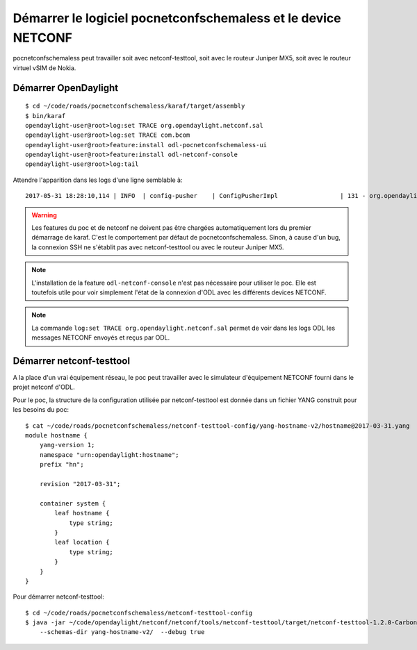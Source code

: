 Démarrer le logiciel pocnetconfschemaless et le device NETCONF
==============================================================

pocnetconfschemaless peut travailler soit avec netconf-testtool, soit avec le
routeur Juniper MX5, soit avec le routeur virtuel vSIM de Nokia.

Démarrer OpenDaylight
---------------------

::

   $ cd ~/code/roads/pocnetconfschemaless/karaf/target/assembly
   $ bin/karaf
   opendaylight-user@root>log:set TRACE org.opendaylight.netconf.sal
   opendaylight-user@root>log:set TRACE com.bcom
   opendaylight-user@root>feature:install odl-pocnetconfschemaless-ui
   opendaylight-user@root>feature:install odl-netconf-console
   opendaylight-user@root>log:tail

Attendre l'apparition dans les logs d'une ligne semblable à::

    2017-05-31 18:28:10,114 | INFO  | config-pusher    | ConfigPusherImpl                 | 131 - org.opendaylight.controller.config-persister-impl - 0.6.0.Carbon | Successfully pushed configuration snapshot 04-xsql.xml(odl-pocnetconfschemaless-ui,odl-pocnetconfschemaless-ui)

.. warning:: Les features du poc et de netconf ne doivent pas être chargées automatiquement lors du premier démarrage
   de karaf. C'est le comportement par défaut de pocnetconfschemaless. Sinon, à cause d'un bug, la connexion SSH ne
   s'établit pas avec netconf-testtool ou avec le routeur Juniper MX5.

.. note:: L'installation de la feature ``odl-netconf-console`` n'est pas nécessaire pour utiliser le poc. Elle
   est toutefois utile pour voir simplement l'état de la connexion d'ODL avec les différents devices NETCONF.

.. note:: La commande ``log:set TRACE org.opendaylight.netconf.sal`` permet de
   voir dans les logs ODL les messages NETCONF envoyés et reçus par ODL.

.. _start-netconf-testtool:

Démarrer netconf-testtool
-------------------------

A la place d'un vrai équipement réseau, le poc peut travailler avec le simulateur d'équipement NETCONF fourni dans le
projet netconf d'ODL.

Pour le poc, la structure de la configuration utilisée par netconf-testtool est donnée dans un fichier YANG construit
pour les besoins du poc::

    $ cat ~/code/roads/pocnetconfschemaless/netconf-testtool-config/yang-hostname-v2/hostname@2017-03-31.yang
    module hostname {
        yang-version 1;
        namespace "urn:opendaylight:hostname";
        prefix "hn";

        revision "2017-03-31";

        container system {
            leaf hostname {
                type string;
            }
            leaf location {
                type string;
            }
        }
    }

Pour démarrer netconf-testtool::

   $ cd ~/code/roads/pocnetconfschemaless/netconf-testtool-config
   $ java -jar ~/code/opendaylight/netconf/netconf/tools/netconf-testtool/target/netconf-testtool-1.2.0-Carbon-executable.jar \
       --schemas-dir yang-hostname-v2/  --debug true
